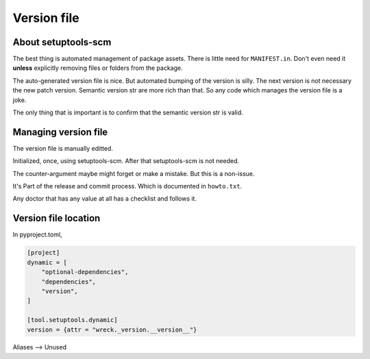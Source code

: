 Version file
=============

About setuptools-scm
---------------------

The best thing is automated management of package assets. There is little
need for ``MANIFEST.in``. Don't even need it **unless** explicitly
removing files or folders from the package.

The auto-generated version file is nice. But automated bumping of the
version is silly. The next version is not necessary the new patch version. Semantic
version str are more rich than that. So any code which manages the version file
is a joke.

The only thing that is important is to confirm that the semantic version str is valid.

Managing version file
----------------------

The version file is manually editted.

Initialized, once, using setuptools-scm. After that setuptools-scm is not needed.

The counter-argument maybe might forget or make a mistake. But this is
a non-issue.

It's Part of the release and commit process. Which is documented in ``howto.txt``.

Any doctor that has any value at all has a checklist and follows it.

Version file location
-------------------------

In pyproject.toml,

.. code-block:: text

   [project]
   dynamic = [
       "optional-dependencies",
       "dependencies",
       "version",
   ]

   [tool.setuptools.dynamic]
   version = {attr = "wreck._version.__version__"}

.. py:data:: __version__
   :type: str

   The semantic version, e.g. "0.0.1". This is the full semantic string which can
   include development, pre and post releases, and release candidates

.. py:data:: __version_tuple__
   :type: tuple[int | str, ...]

   Full semantic string as a tuple

Aliases --> Unused

.. py:data:: version
   :type: str

   Alias of __version__

.. py:data:: version_tuple
   :type: tuple[int | str, ...]

   Alias of __version_tuple__
